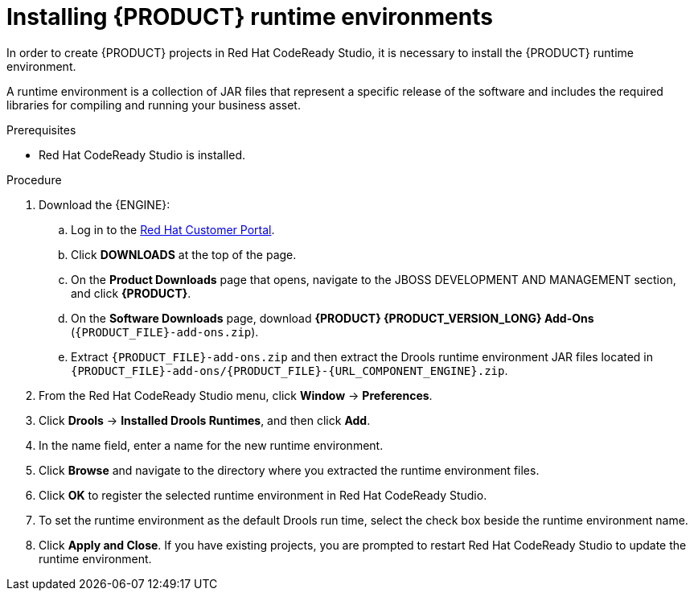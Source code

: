[id='codeready-studio-installing-runtime-environments-proc']
= Installing {PRODUCT} runtime environments

In order to create {PRODUCT} projects in Red Hat CodeReady Studio, it is necessary to install the {PRODUCT} runtime environment.

A runtime environment is a collection of JAR files that represent a specific release of the software and includes the required libraries for compiling and running your business asset.

.Prerequisites
* Red Hat CodeReady Studio is installed.

.Procedure
. Download the {ENGINE}:
.. Log in to the https://access.redhat.com[Red Hat Customer Portal].
.. Click *DOWNLOADS* at the top of the page.
.. On the *Product Downloads* page that opens, navigate to the JBOSS DEVELOPMENT AND MANAGEMENT section, and click *{PRODUCT}*.
.. On the *Software Downloads* page, download *{PRODUCT} {PRODUCT_VERSION_LONG} Add-Ons* (`{PRODUCT_FILE}-add-ons.zip`).
.. Extract `{PRODUCT_FILE}-add-ons.zip` and then extract the Drools runtime environment JAR files located in `{PRODUCT_FILE}-add-ons/{PRODUCT_FILE}-{URL_COMPONENT_ENGINE}.zip`.
. From the Red Hat CodeReady Studio menu, click *Window* -> *Preferences*.
. Click *Drools* -> *Installed Drools Runtimes*, and then click *Add*.
. In the name field, enter a name for the new runtime environment.
. Click *Browse* and navigate to the directory where you extracted the runtime environment files.
. Click *OK* to register the selected runtime environment in Red Hat CodeReady Studio.
. To set the runtime environment as the default Drools run time, select the check box beside the runtime environment name.
. Click *Apply and Close*. If you have existing projects, you are prompted to restart Red Hat CodeReady Studio to update the runtime environment.
